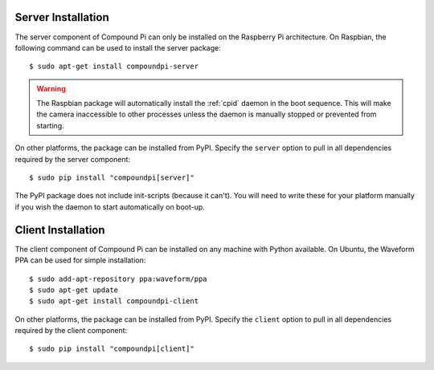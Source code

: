 .. _install:

===================
Server Installation
===================

The server component of Compound Pi can only be installed on the Raspberry Pi
architecture. On Raspbian, the following command can be used to install the
server package::

    $ sudo apt-get install compoundpi-server

.. warning::

    The Raspbian package will automatically install the :ref:`cpid` daemon in
    the boot sequence. This will make the camera inaccessible to other
    processes unless the daemon is manually stopped or prevented from starting.

On other platforms, the package can be installed from PyPI. Specify the ``server``
option to pull in all dependencies required by the server component::

    $ sudo pip install "compoundpi[server]"

The PyPI package does not include init-scripts (because it can't). You will
need to write these for your platform manually if you wish the daemon to start
automatically on boot-up.


===================
Client Installation
===================

The client component of Compound Pi can be installed on any machine with Python
available. On Ubuntu, the Waveform PPA can be used for simple installation::

    $ sudo add-apt-repository ppa:waveform/ppa
    $ sudo apt-get update
    $ sudo apt-get install compoundpi-client

On other platforms, the package can be installed from PyPI. Specify the ``client`` option to pull
in all dependencies required by the client component::

    $ sudo pip install "compoundpi[client]"

